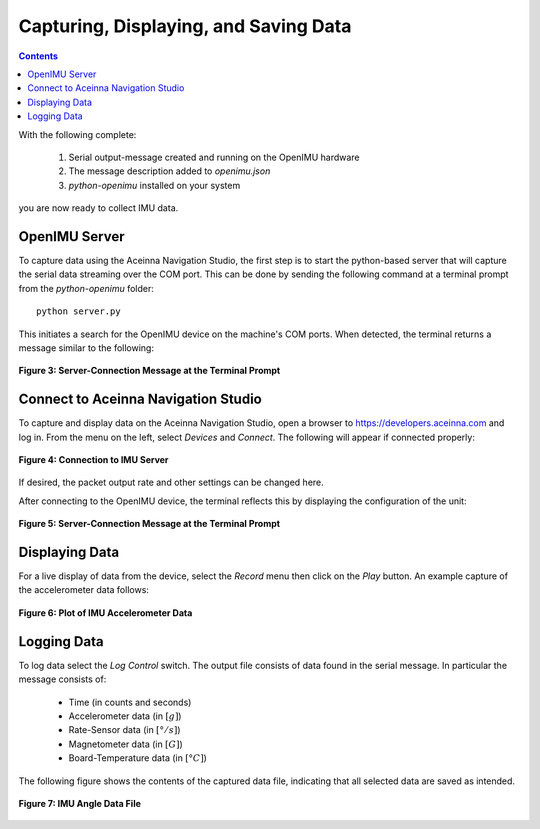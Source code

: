 ***************************************
Capturing, Displaying, and Saving Data
***************************************

.. contents:: Contents
    :local:

With the following complete:

    1. Serial output-message created and running on the OpenIMU hardware
    2. The message description added to *openimu.json*
    3. *python-openimu* installed on your system

you are now ready to collect IMU data.


OpenIMU Server
===============

To capture data using the Aceinna Navigation Studio, the first step is to start the python-based
server that will capture the serial data streaming over the COM port.  This can be done by
sending the following command at a terminal prompt from the *python-openimu* folder:

::

    python server.py


This initiates a search for the OpenIMU device on the machine's COM ports. When detected, the
terminal returns a message similar to the following:


.. _fig-server-connect:

.. figure:: ./media/IMU_ServerCapture.PNG
    :alt: ServerConnection_Pre
    :width: 7.0in
    :align: center

    **Figure 3: Server-Connection Message at the Terminal Prompt**


Connect to Aceinna Navigation Studio
=====================================

To capture and display data on the Aceinna Navigation Studio, open a browser to
https://developers.aceinna.com and log in.  From the menu on the left, select *Devices* and *Connect*.
The following will appear if connected properly:

.. _fig-ans-connect:

.. figure:: ./media/IMU_DevelopersPage.PNG
    :alt: ANS_Connection
    :width: 7.0in
    :align: center

    **Figure 4: Connection to IMU Server**


If desired, the packet output rate and other settings can be changed here.


After connecting to the OpenIMU device, the terminal reflects this by displaying the configuration
of the unit:

.. _fig-server-connect-post:

.. figure:: ./media/IMU_ServerCapture_PostConnect.PNG
    :alt: ServerConnection_Post
    :width: 7.0in
    :align: center

    **Figure 5: Server-Connection Message at the Terminal Prompt**


Displaying Data
================

For a live display of data from the device, select the *Record* menu then click on the *Play*
button. An example capture of the accelerometer data follows:

.. _fig-ans-att-plot:

.. figure:: ./media/IMU_AccelerationPlot.PNG
    :alt: ANS_AccelerationPlot
    :width: 7.0in
    :align: center

    **Figure 6: Plot of IMU Accelerometer Data**


Logging Data
=============

To log data select the *Log Control* switch.  The output file consists of data found in the serial
message.  In particular the message consists of:

    * Time (in counts and seconds)
    * Accelerometer data (in :math:`[g]`)
    * Rate-Sensor data (in :math:`[° / s]`)
    * Magnetometer data (in :math:`[G]`)
    * Board-Temperature data (in :math:`[°C]`)


The following figure shows the contents of the captured data file, indicating that all selected
data are saved as intended.

.. _fig-ans-data-log:

.. figure:: ./media/IMU_OutputData.PNG
    :alt: ANS_OutputDataPlot
    :width: 7.5in
    :align: center

    **Figure 7: IMU Angle Data File**

